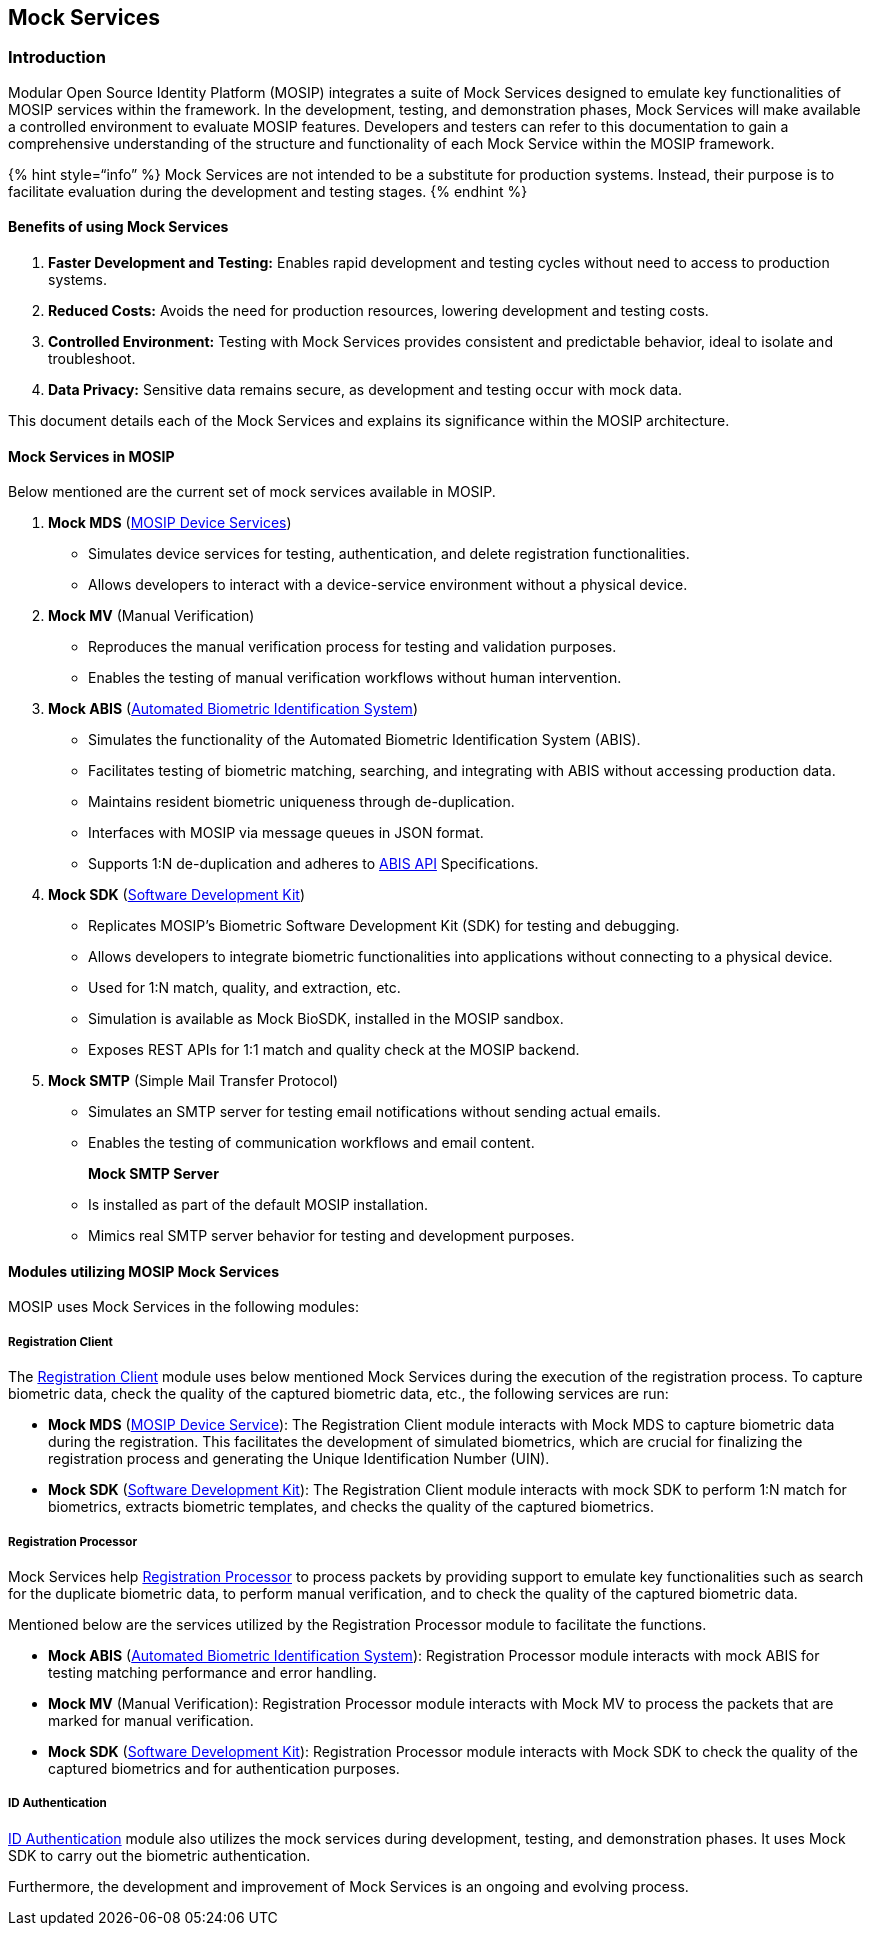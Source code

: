 == Mock Services

=== Introduction

Modular Open Source Identity Platform (MOSIP) integrates a suite of Mock
Services designed to emulate key functionalities of MOSIP services
within the framework. In the development, testing, and demonstration
phases, Mock Services will make available a controlled environment to
evaluate MOSIP features. Developers and testers can refer to this
documentation to gain a comprehensive understanding of the structure and
functionality of each Mock Service within the MOSIP framework.

++{++% hint style="`info`" %} Mock Services are not intended to be a
substitute for production systems. Instead, their purpose is to
facilitate evaluation during the development and testing stages. ++{++%
endhint %}

==== Benefits of using Mock Services

[arabic]
. *Faster Development and Testing:* Enables rapid development and
testing cycles without need to access to production systems.
. *Reduced Costs:* Avoids the need for production resources, lowering
development and testing costs.
. *Controlled Environment:* Testing with Mock Services provides
consistent and predictable behavior, ideal to isolate and troubleshoot.
. *Data Privacy:* Sensitive data remains secure, as development and
testing occur with mock data.

This document details each of the Mock Services and explains its
significance within the MOSIP architecture.

==== Mock Services in MOSIP

Below mentioned are the current set of mock services available in MOSIP.

[arabic]
. *Mock MDS*
(https://docs.mosip.io/1.1.5/biometrics/mosip-device-service-specification[MOSIP
Device Services])
* Simulates device services for testing, authentication, and delete
registration functionalities.
* Allows developers to interact with a device-service environment
without a physical device.
. *Mock MV* (Manual Verification)
* Reproduces the manual verification process for testing and validation
purposes.
* Enables the testing of manual verification workflows without human
intervention.
. *Mock ABIS*
(https://docs.mosip.io/1.2.0/~/changes/EDXkAXJ2BnUpKbwo76Y3/biometrics/abis[Automated
Biometric Identification System])
* Simulates the functionality of the Automated Biometric Identification
System (ABIS).
* Facilitates testing of biometric matching, searching, and integrating
with ABIS without accessing production data.
* Maintains resident biometric uniqueness through de-duplication.
* Interfaces with MOSIP via message queues in JSON format.
* Supports 1:N de-duplication and adheres to
https://docs.mosip.io/1.2.0/~/changes/EDXkAXJ2BnUpKbwo76Y3/biometrics/abis-api[ABIS
API] Specifications.
. *Mock SDK*
(https://docs.mosip.io/1.2.0/biometrics/biometric-sdk[Software
Development Kit])
* Replicates MOSIP’s Biometric Software Development Kit (SDK) for
testing and debugging.
* Allows developers to integrate biometric functionalities into
applications without connecting to a physical device.
* Used for 1:N match, quality, and extraction, etc.
* Simulation is available as Mock BioSDK, installed in the MOSIP
sandbox.
* Exposes REST APIs for 1:1 match and quality check at the MOSIP
backend.
. *Mock SMTP* (Simple Mail Transfer Protocol)
* Simulates an SMTP server for testing email notifications without
sending actual emails.
* Enables the testing of communication workflows and email content.
+
*Mock SMTP Server*
* Is installed as part of the default MOSIP installation.
* Mimics real SMTP server behavior for testing and development purposes.

==== Modules utilizing MOSIP Mock Services

MOSIP uses Mock Services in the following modules:

===== Registration Client

The link:../identity-issuance/registration-client/[Registration Client]
module uses below mentioned Mock Services during the execution of the
registration process. To capture biometric data, check the quality of
the captured biometric data, etc., the following services are run:

* *Mock MDS*
(https://docs.mosip.io/1.1.5/biometrics/mosip-device-service-specification[MOSIP
Device Service]): The Registration Client module interacts with Mock MDS
to capture biometric data during the registration. This facilitates the
development of simulated biometrics, which are crucial for finalizing
the registration process and generating the Unique Identification Number
(UIN).
* *Mock SDK*
(https://docs.mosip.io/1.2.0/biometrics/biometric-sdk[Software
Development Kit]): The Registration Client module interacts with mock
SDK to perform 1:N match for biometrics, extracts biometric templates,
and checks the quality of the captured biometrics.

===== Registration Processor

Mock Services help
link:../identity-issuance/registration-processor/[Registration
Processor] to process packets by providing support to emulate key
functionalities such as search for the duplicate biometric data, to
perform manual verification, and to check the quality of the captured
biometric data.

Mentioned below are the services utilized by the Registration Processor
module to facilitate the functions.

* *Mock ABIS*
(https://docs.mosip.io/1.2.0/~/changes/EDXkAXJ2BnUpKbwo76Y3/biometrics/abis[Automated
Biometric Identification System]): Registration Processor module
interacts with mock ABIS for testing matching performance and error
handling.
* *Mock MV* (Manual Verification): Registration Processor module
interacts with Mock MV to process the packets that are marked for manual
verification.
* *Mock SDK*
(https://docs.mosip.io/1.2.0/biometrics/biometric-sdk[Software
Development Kit]): Registration Processor module interacts with Mock SDK
to check the quality of the captured biometrics and for authentication
purposes.

===== ID Authentication

https://docs.mosip.io/1.2.0/modules/id-authentication-services[ID
Authentication] module also utilizes the mock services during
development, testing, and demonstration phases. It uses Mock SDK to
carry out the biometric authentication.

Furthermore, the development and improvement of Mock Services is an
ongoing and evolving process. 

